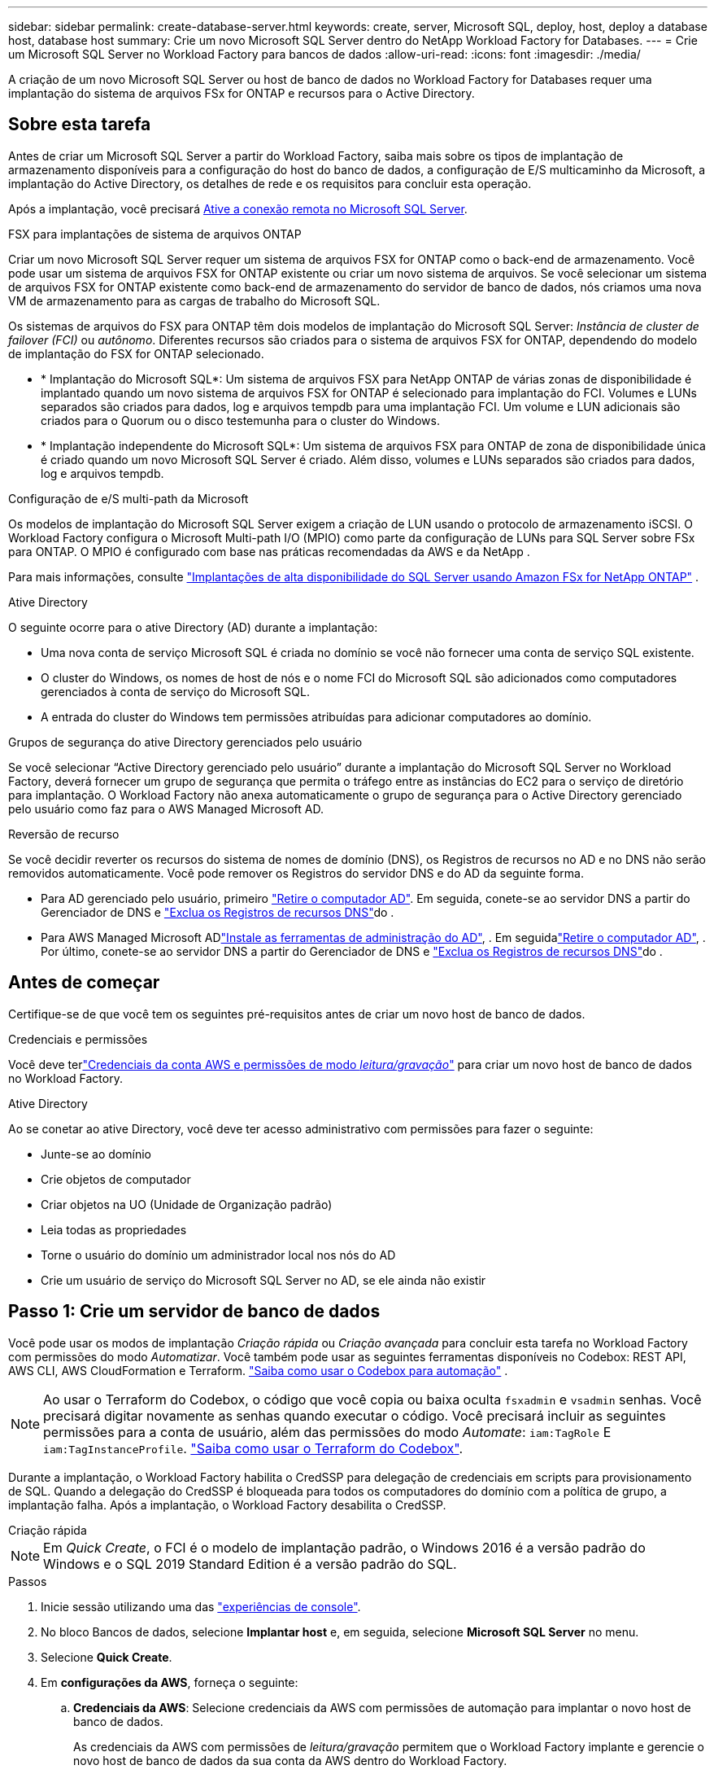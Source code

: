 ---
sidebar: sidebar 
permalink: create-database-server.html 
keywords: create, server, Microsoft SQL, deploy, host, deploy a database host, database host 
summary: Crie um novo Microsoft SQL Server dentro do NetApp Workload Factory for Databases. 
---
= Crie um Microsoft SQL Server no Workload Factory para bancos de dados
:allow-uri-read: 
:icons: font
:imagesdir: ./media/


[role="lead"]
A criação de um novo Microsoft SQL Server ou host de banco de dados no Workload Factory for Databases requer uma implantação do sistema de arquivos FSx for ONTAP e recursos para o Active Directory.



== Sobre esta tarefa

Antes de criar um Microsoft SQL Server a partir do Workload Factory, saiba mais sobre os tipos de implantação de armazenamento disponíveis para a configuração do host do banco de dados, a configuração de E/S multicaminho da Microsoft, a implantação do Active Directory, os detalhes de rede e os requisitos para concluir esta operação.

Após a implantação, você precisará <<Passo 2: Ative a conexão remota no Microsoft SQL Server,Ative a conexão remota no Microsoft SQL Server>>.

.FSX para implantações de sistema de arquivos ONTAP
Criar um novo Microsoft SQL Server requer um sistema de arquivos FSX for ONTAP como o back-end de armazenamento. Você pode usar um sistema de arquivos FSX for ONTAP existente ou criar um novo sistema de arquivos. Se você selecionar um sistema de arquivos FSX for ONTAP existente como back-end de armazenamento do servidor de banco de dados, nós criamos uma nova VM de armazenamento para as cargas de trabalho do Microsoft SQL.

Os sistemas de arquivos do FSX para ONTAP têm dois modelos de implantação do Microsoft SQL Server: _Instância de cluster de failover (FCI)_ ou _autônomo_. Diferentes recursos são criados para o sistema de arquivos FSX for ONTAP, dependendo do modelo de implantação do FSX for ONTAP selecionado.

* * Implantação do Microsoft SQL*: Um sistema de arquivos FSX para NetApp ONTAP de várias zonas de disponibilidade é implantado quando um novo sistema de arquivos FSX for ONTAP é selecionado para implantação do FCI. Volumes e LUNs separados são criados para dados, log e arquivos tempdb para uma implantação FCI. Um volume e LUN adicionais são criados para o Quorum ou o disco testemunha para o cluster do Windows.
* * Implantação independente do Microsoft SQL*: Um sistema de arquivos FSX para ONTAP de zona de disponibilidade única é criado quando um novo Microsoft SQL Server é criado. Além disso, volumes e LUNs separados são criados para dados, log e arquivos tempdb.


.Configuração de e/S multi-path da Microsoft
Os modelos de implantação do Microsoft SQL Server exigem a criação de LUN usando o protocolo de armazenamento iSCSI.  O Workload Factory configura o Microsoft Multi-path I/O (MPIO) como parte da configuração de LUNs para SQL Server sobre FSx para ONTAP.  O MPIO é configurado com base nas práticas recomendadas da AWS e da NetApp .

Para mais informações, consulte link:https://aws.amazon.com/blogs/modernizing-with-aws/sql-server-high-availability-amazon-fsx-for-netapp-ontap/["Implantações de alta disponibilidade do SQL Server usando Amazon FSx for NetApp ONTAP"^] .

.Ative Directory
O seguinte ocorre para o ative Directory (AD) durante a implantação:

* Uma nova conta de serviço Microsoft SQL é criada no domínio se você não fornecer uma conta de serviço SQL existente.
* O cluster do Windows, os nomes de host de nós e o nome FCI do Microsoft SQL são adicionados como computadores gerenciados à conta de serviço do Microsoft SQL.
* A entrada do cluster do Windows tem permissões atribuídas para adicionar computadores ao domínio.


.Grupos de segurança do ative Directory gerenciados pelo usuário
Se você selecionar “Active Directory gerenciado pelo usuário” durante a implantação do Microsoft SQL Server no Workload Factory, deverá fornecer um grupo de segurança que permita o tráfego entre as instâncias do EC2 para o serviço de diretório para implantação.  O Workload Factory não anexa automaticamente o grupo de segurança para o Active Directory gerenciado pelo usuário como faz para o AWS Managed Microsoft AD.

.Reversão de recurso
Se você decidir reverter os recursos do sistema de nomes de domínio (DNS), os Registros de recursos no AD e no DNS não serão removidos automaticamente. Você pode remover os Registros do servidor DNS e do AD da seguinte forma.

* Para AD gerenciado pelo usuário, primeiro link:https://learn.microsoft.com/en-us/powershell/module/activedirectory/remove-adcomputer?view=windowsserver2022-ps["Retire o computador AD"^]. Em seguida, conete-se ao servidor DNS a partir do Gerenciador de DNS e link:https://learn.microsoft.com/en-us/windows-server/networking/technologies/ipam/delete-dns-resource-records["Exclua os Registros de recursos DNS"^]do .
* Para AWS Managed Microsoft ADlink:https://docs.aws.amazon.com/directoryservice/latest/admin-guide/ms_ad_install_ad_tools.html["Instale as ferramentas de administração do AD"^], . Em seguidalink:https://learn.microsoft.com/en-us/powershell/module/activedirectory/remove-adcomputer?view=windowsserver2022-ps["Retire o computador AD"^], . Por último, conete-se ao servidor DNS a partir do Gerenciador de DNS e link:https://learn.microsoft.com/en-us/windows-server/networking/technologies/ipam/delete-dns-resource-records["Exclua os Registros de recursos DNS"^]do .




== Antes de começar

Certifique-se de que você tem os seguintes pré-requisitos antes de criar um novo host de banco de dados.

.Credenciais e permissões
Você deve terlink:https://docs.netapp.com/us-en/workload-setup-admin/add-credentials.html["Credenciais da conta AWS e permissões de modo _leitura/gravação_"^] para criar um novo host de banco de dados no Workload Factory.

.Ative Directory
Ao se conetar ao ative Directory, você deve ter acesso administrativo com permissões para fazer o seguinte:

* Junte-se ao domínio
* Crie objetos de computador
* Criar objetos na UO (Unidade de Organização padrão)
* Leia todas as propriedades
* Torne o usuário do domínio um administrador local nos nós do AD
* Crie um usuário de serviço do Microsoft SQL Server no AD, se ele ainda não existir




== Passo 1: Crie um servidor de banco de dados

Você pode usar os modos de implantação _Criação rápida_ ou _Criação avançada_ para concluir esta tarefa no Workload Factory com permissões do modo _Automatizar_.  Você também pode usar as seguintes ferramentas disponíveis no Codebox: REST API, AWS CLI, AWS CloudFormation e Terraform. link:https://docs.netapp.com/us-en/workload-setup-admin/use-codebox.html#how-to-use-codebox["Saiba como usar o Codebox para automação"^] .


NOTE: Ao usar o Terraform do Codebox, o código que você copia ou baixa oculta `fsxadmin` e `vsadmin` senhas. Você precisará digitar novamente as senhas quando executar o código. Você precisará incluir as seguintes permissões para a conta de usuário, além das permissões do modo _Automate_: `iam:TagRole` E `iam:TagInstanceProfile`. link:https://docs.netapp.com/us-en/workload-setup-admin/use-codebox.html#use-terraform-from-codebox["Saiba como usar o Terraform do Codebox"^].

Durante a implantação, o Workload Factory habilita o CredSSP para delegação de credenciais em scripts para provisionamento de SQL.  Quando a delegação do CredSSP é bloqueada para todos os computadores do domínio com a política de grupo, a implantação falha.  Após a implantação, o Workload Factory desabilita o CredSSP.

[role="tabbed-block"]
====
.Criação rápida
--

NOTE: Em _Quick Create_, o FCI é o modelo de implantação padrão, o Windows 2016 é a versão padrão do Windows e o SQL 2019 Standard Edition é a versão padrão do SQL.

.Passos
. Inicie sessão utilizando uma das link:https://docs.netapp.com/us-en/workload-setup-admin/console-experiences.html["experiências de console"^].
. No bloco Bancos de dados, selecione *Implantar host* e, em seguida, selecione *Microsoft SQL Server* no menu.
. Selecione *Quick Create*.
. Em *configurações da AWS*, forneça o seguinte:
+
.. *Credenciais da AWS*: Selecione credenciais da AWS com permissões de automação para implantar o novo host de banco de dados.
+
As credenciais da AWS com permissões de _leitura/gravação_ permitem que o Workload Factory implante e gerencie o novo host de banco de dados da sua conta da AWS dentro do Workload Factory.

+
As credenciais da AWS com permissões _somente leitura_ permitem que o Workload Factory gere um modelo do CloudFormation para você usar no console do AWS CloudFormation.

+
Se você não tiver credenciais da AWS associadas ao Workload Factory e quiser criar o novo servidor no Workload Factory, siga a *Opção 1* para acessar a página Credenciais.  Adicione manualmente as credenciais e permissões necessárias para o modo _leitura/gravação_ para cargas de trabalho do banco de dados.

+
Se você quiser preencher o formulário de criação de novo servidor no Workload Factory para poder baixar um modelo de arquivo YAML completo para implantação no AWS CloudFormation, siga a *Opção 2* para garantir que você tenha as permissões necessárias para criar o novo servidor no AWS CloudFormation.  Adicione manualmente as credenciais e permissões necessárias para o modo _leitura_ para cargas de trabalho do banco de dados.

+
Opcionalmente, você pode baixar um modelo de arquivo YAML parcialmente concluído do Codebox para criar a pilha fora do Workload Factory sem nenhuma credencial ou permissão.  Selecione *CloudFormation* no menu suspenso na Codebox para baixar o arquivo YAML.

.. *Região e VPC*: Selecione uma região e uma rede VPC.
+
Certifique-se de que as sub-redes de implantação estejam associadas aos pontos de extremidade de interface existentes e que os grupos de segurança permitam acesso ao protocolo HTTPS (443) às sub-redes selecionadas.

+
Os endpoints da interface de serviço da AWS (SQS, FSX, EC2, CloudWatch, CloudFormation, SSM) e o endpoint do gateway S3 são criados durante a implantação, se não forem encontrados.

+
Os atributos DNS da VPC `EnableDnsSupport` e `EnableDnsHostnames` são modificados para habilitar a resolução do endereço de endpoint se eles ainda não estiverem definidos como `true`.

+
Ao usar um DNS entre VPCs, o grupo de segurança para endpoints na outra VPC onde o DNS reside deve permitir a porta 443 para sub-redes de implantação. Caso contrário, você deve fornecer um resolvedor de DNS da VPC local ao ingressar em um Active Directory entre VPCs. Em um ambiente com vários Controladores de Domínio replicados, se alguns controladores de domínio não estiverem acessíveis a partir da sub-rede, você pode *Redirecionar para o CloudFormation* e inserir  `Preferred domain controller` para conectar-se ao Active Directory.

.. *Zonas de disponibilidade*: Selecione zonas de disponibilidade e sub-redes de acordo com o modelo de implantação de instância de cluster de failover (FCI).
+

NOTE: As implantações de FCI são suportadas apenas em configurações do FSX para várias zonas de disponibilidade (MAZ) para ONTAP.

+
... No campo *Configuração de cluster - nó 1*, selecione a zona de disponibilidade primária para a configuração do MAZ FSX for ONTAP no menu suspenso *zona de disponibilidade* e uma sub-rede da zona de disponibilidade primária no menu suspenso *sub-rede*.
... No campo *Configuração de cluster - nó 2*, selecione a zona de disponibilidade secundária para a configuração do MAZ FSX for ONTAP no menu suspenso *zona de disponibilidade* e uma sub-rede da zona de disponibilidade secundária no menu suspenso *Subnet*.




. Em *Definições da aplicação*, introduza um nome de utilizador e uma palavra-passe para *credenciais da base de dados*.
. Em *conetividade*, forneça o seguinte:
+
.. *Par de chaves*: Selecione um par de chaves.
.. *Ative Directory*:
+
... No campo *Domain Name*, selecione ou insira um nome para o domínio.
+
.... Para diretórios ativos gerenciados pela AWS, os nomes de domínio aparecem no menu suspenso.
.... Para um ative Directory gerenciado pelo usuário, digite um nome no campo *pesquisar e Adicionar* e clique em *Adicionar*.


... No campo *Endereço DNS*, insira o endereço IP DNS do domínio. Você pode adicionar até 3 endereços IP.
+
Para diretórios ativos gerenciados pela AWS, os endereços IP DNS aparecem no menu suspenso.

... No campo *Nome de usuário*, insira o nome de usuário do domínio do ative Directory.
... No campo *Senha*, insira uma senha para o domínio do ative Directory.




. Em *Configurações de infra-estrutura*, forneça o seguinte:
+
.. *FSX para sistema ONTAP*: Crie um novo sistema de arquivos FSX for ONTAP ou use um sistema de arquivos FSX for ONTAP existente.
+
... *Criar novo FSX para ONTAP*: Insira o nome de usuário e a senha.
+
Um novo sistema de arquivos FSX for ONTAP pode adicionar 30 minutos ou mais de tempo de instalação.

... *Selecione um FSX for ONTAP* existente: Selecione o nome FSX for ONTAP no menu suspenso e insira um nome de usuário e senha para o sistema de arquivos.
+
Para sistemas de arquivos FSX para ONTAP existentes, verifique o seguinte:

+
**** O grupo de roteamento anexado ao FSX for ONTAP permite que as rotas para as sub-redes sejam usadas para implantação.
**** O grupo de segurança permite o tráfego das sub-redes usadas para implantação, especificamente as portas TCP HTTPS (443) e iSCSI (3260).




.. *Tamanho da unidade de dados*: Insira a capacidade da unidade de dados e selecione a unidade de capacidade.


. Resumo:
+
.. *Pré-visualização padrão*: Revise as configurações padrão definidas pelo Quick Create.
.. *Custo estimado*: Fornece uma estimativa das cobranças que você pode incorrer se você implantou os recursos mostrados.


. Clique em *criar*.
+
Alternativamente, se você quiser alterar qualquer uma dessas configurações padrão agora, crie o servidor de banco de dados com Advanced Create.

+
Você também pode selecionar *Salvar configuração* para implantar o host mais tarde.



--
.Criação avançada
--
.Passos
. Faça login usando um doslink:https://docs.netapp.com/us-en/workload-setup-admin/console-experiences.html["experiências de console"^] .  No bloco Bancos de dados, selecione *Implantar host* e, em seguida, selecione *Microsoft SQL Server* no menu.
. Selecione *Advanced Create*.
. Para *modelo de implantação*, selecione *instância de cluster de failover* ou *instância única*.
. Em *configurações da AWS*, forneça o seguinte:
+
.. *Credenciais da AWS*: Selecione credenciais da AWS com permissões de automação para implantar o novo host de banco de dados.
+
As credenciais da AWS com permissões de _leitura/gravação_ permitem que o Workload Factory implante e gerencie o novo host de banco de dados da sua conta da AWS dentro do Workload Factory.

+
As credenciais da AWS com permissões _somente leitura_ permitem que o Workload Factory gere um modelo do CloudFormation para você usar no console do AWS CloudFormation.

+
Se você não tiver credenciais da AWS associadas ao Workload Factory e quiser criar o novo servidor no Workload Factory, siga a *Opção 1* para acessar a página Credenciais.  Adicione manualmente as credenciais e permissões necessárias para o modo _leitura/gravação_ para cargas de trabalho do banco de dados.

+
Se você quiser preencher o formulário de criação de novo servidor no Workload Factory para poder baixar um modelo de arquivo YAML completo para implantação no AWS CloudFormation, siga a *Opção 2* para garantir que você tenha as permissões necessárias para criar o novo servidor no AWS CloudFormation.  Adicione manualmente as credenciais e permissões necessárias para o modo _somente leitura_ para cargas de trabalho do banco de dados.

+
Opcionalmente, você pode baixar um modelo de arquivo YAML parcialmente concluído do Codebox para criar a pilha fora do Workload Factory sem nenhuma credencial ou permissão.  Selecione *CloudFormation* no menu suspenso na Codebox para baixar o arquivo YAML.

.. *Região e VPC*: Selecione uma região e uma rede VPC.
+
Certifique-se de que os grupos de segurança para um endpoint de interface existente permitem o acesso ao protocolo HTTPS (443) às sub-redes selecionadas.

+
Endpoints de interface do AWS Service (SQS, FSX, EC2, CloudWatch, Cloud Formation, SSM) e endpoint de gateway S3 são criados durante a implantação se não forem encontrados.

+
Os atributos DNS da VPC `EnableDnsSupport` e `EnableDnsHostnames` são modificados para habilitar a resolução de endereços de endpoint se ainda não estiverem definidos como `true`.

.. *Zonas de disponibilidade*: selecione zonas de disponibilidade e sub-redes de acordo com o modelo de implantação selecionado.  As sub-redes não devem compartilhar a mesma tabela de rotas para alta disponibilidade.
+

NOTE: As implantações de FCI são suportadas apenas em configurações do FSX para várias zonas de disponibilidade (MAZ) para ONTAP.

+
*** Para implantações de instância única:
+
**** No campo *Configuração de cluster - nó 1*, selecione uma zona de disponibilidade na *zona de disponibilidade* no menu suspenso e uma sub-rede no menu suspenso *Subnet*.


*** Para implantações FCI:
+
**** No campo *Configuração de cluster - nó 1*, selecione a zona de disponibilidade primária para a configuração do MAZ FSX for ONTAP no menu suspenso *zona de disponibilidade* e uma sub-rede da zona de disponibilidade primária no menu suspenso *sub-rede*.
**** No campo *Configuração de cluster - nó 2*, selecione a zona de disponibilidade secundária para a configuração do MAZ FSX for ONTAP no menu suspenso *zona de disponibilidade* e uma sub-rede da zona de disponibilidade secundária no menu suspenso *Subnet*.




.. *Grupo de segurança*: Selecione um grupo de segurança existente ou crie um novo grupo de segurança. Três grupos de segurança são anexados aos nós SQL (instâncias EC2) durante a implantação do novo servidor.
+
... Um grupo de segurança de carga de trabalho é criado para permitir portas e protocolos necessários para a comunicação de cluster do Microsoft SQL e Windows nos nós.
... No caso do ative Directory gerenciado pela AWS, o grupo de segurança anexado ao serviço de diretório é adicionado automaticamente aos nós do Microsoft SQL para permitir a comunicação com o ative Directory.
... Para um sistema de arquivos FSX for ONTAP existente, o grupo de segurança associado a ele é adicionado automaticamente aos nós SQL, o que permite a comunicação com o sistema de arquivos. Quando um novo sistema FSX for ONTAP é criado, um novo grupo de segurança é criado para o sistema de arquivos FSX for ONTAP e o mesmo grupo de segurança também é anexado aos nós SQL.
+
Para um ative Directory gerenciado pelo usuário, verifique se o grupo de segurança configurado na instância do AD permite o tráfego de sub-redes usadas para implantação. O grupo de segurança deve permitir a comunicação com os controladores de domínio do ative Directory a partir das sub-redes onde as instâncias EC2 para Microsoft SQL estão configuradas.





. Em *Definições da aplicação*, forneça o seguinte:
+
.. Em *tipo de instalação do SQL Server*, selecione *Licença incluída AMI* ou *usar AMI personalizado*.
+
... Se você selecionar *Licença incluída AMI*, forneça o seguinte:
+
.... *Sistema operacional*: Selecione *Windows Server 2016*, *Windows Server 2019* ou *Windows Server 2022*.
.... *Edição de banco de dados*: Selecione *SQL Server Standard Edition* ou *SQL Server Enterprise Edition*.
.... *Versão do banco de dados*: Selecione *SQL Server 2016*, *SQL Server 2019* ou *SQL Server 2022*.
.... *AMI do SQL Server*: Selecione uma AMI do SQL Server no menu suspenso.


... Se você selecionar *usar AMI personalizado*, selecione uma AMI no menu suspenso.


.. *Agrupamento do SQL Server*: Selecione um conjunto de agrupamento para o servidor.
+

NOTE: Se o conjunto de agrupamento selecionado não for compatível para instalação, recomendamos que você selecione a ordenação padrão "SQL_Latin1_General_CP1_CI_AS".

.. *Nome do banco de dados*: Insira o nome do cluster do banco de dados.
.. *Credenciais da base de dados*: Introduza um nome de utilizador e uma palavra-passe para uma nova conta de serviço ou utilize credenciais de conta de serviço existentes no ative Directory.


. Em *conetividade*, forneça o seguinte:
+
.. *Par de chaves*: Selecione um par de chaves para se conetar com segurança à sua instância.
.. *Ative Directory*: Forneça os seguintes detalhes do ative Directory:
+
... No campo *Domain Name*, selecione ou insira um nome para o domínio.
+
.... Para diretórios ativos gerenciados pela AWS, os nomes de domínio aparecem no menu suspenso.
.... Para um ative Directory gerenciado pelo usuário, digite um nome no campo *pesquisar e Adicionar* e clique em *Adicionar*.


... No campo *Endereço DNS*, insira o endereço IP DNS do domínio. Você pode adicionar até 3 endereços IP.
+
Para diretórios ativos gerenciados pela AWS, os endereços IP DNS aparecem no menu suspenso.

... No campo *Nome de usuário*, insira o nome de usuário do domínio do ative Directory.
... No campo *Senha*, insira uma senha para o domínio do ative Directory.




. Em *Configurações de infra-estrutura*, forneça o seguinte:
+
.. *Tipo de instância de banco de dados*: Selecione o tipo de instância de banco de dados no menu suspenso.
.. *FSX para sistema ONTAP*: Crie um novo sistema de arquivos FSX for ONTAP ou use um sistema de arquivos FSX for ONTAP existente.
+
... *Criar novo FSX para ONTAP*: Insira o nome de usuário e a senha.
+
Um novo sistema de arquivos FSX for ONTAP pode adicionar 30 minutos ou mais de tempo de instalação.

... *Selecione um FSX for ONTAP* existente: Selecione o nome FSX for ONTAP no menu suspenso e insira um nome de usuário e senha para o sistema de arquivos.
+
Para sistemas de arquivos FSX para ONTAP existentes, verifique o seguinte:

+
**** O grupo de roteamento anexado ao FSX for ONTAP permite que as rotas para as sub-redes sejam usadas para implantação.
**** O grupo de segurança permite o tráfego das sub-redes usadas para implantação, especificamente as portas TCP HTTPS (443) e iSCSI (3260).




.. *Política de instantâneos*: Ativada por padrão. Os snapshots são feitos diariamente e têm um período de retenção de 7 dias.
+
Os snapshots são atribuídos a volumes criados para cargas de trabalho SQL.

.. *Tamanho da unidade de dados*: Insira a capacidade da unidade de dados e selecione a unidade de capacidade.
.. *IOPS provisionados*: Selecione *Automático* ou *aprovisionado pelo usuário*. Se você selecionar *User-provisioned*, digite o valor IOPS.
.. *Capacidade de throughput*: Selecione a capacidade de throughput no menu suspenso.
+
Em certas regiões, você pode selecionar capacidade de taxa de transferência de 4 Gbps. Para provisionar 4 Gbps de capacidade de taxa de transferência, o sistema de arquivos FSX for ONTAP deve ser configurado com um mínimo de 5.120 GiB de capacidade de armazenamento SSD e 160.000 IOPS SSD.

.. *Criptografia*: Selecione uma chave da sua conta ou uma chave de outra conta. Você deve inserir a chave de criptografia ARN de outra conta.
+
As chaves de criptografia personalizadas do FSX for ONTAP não são listadas com base na aplicabilidade do serviço. Selecione uma chave de criptografia FSX apropriada. As chaves de criptografia não FSX causarão falha na criação do servidor.

+
As chaves gerenciadas pela AWS são filtradas com base na aplicabilidade do serviço.

.. *Tags*: Opcionalmente, você pode adicionar até 40 tags.
.. *Simple Notification Service*: Opcionalmente, você pode ativar o Simple Notification Service (SNS) para esta configuração selecionando um tópico SNS para o Microsoft SQL Server no menu suspenso.
+
... Ative o Serviço de notificação simples.
... Selecione um ARN no menu pendente.


.. *Monitoramento do CloudWatch*: Opcionalmente, você pode ativar o monitoramento do CloudWatch.
+
Recomendamos ativar o CloudWatch para depuração em caso de falha. Os eventos que aparecem no console do AWS CloudFormation são de alto nível e não especificam a causa raiz. Todos os logs detalhados são salvos na `C:\cfn\logs` pasta nas instâncias EC2.

+
No CloudWatch, um grupo de log é criado com o nome da pilha. Um fluxo de log para cada nó de validação e nó SQL aparece sob o grupo de log. O CloudWatch mostra o progresso do script e fornece informações para ajudá-lo a entender se e quando a implantação falhar.

.. *Reversão de recursos*: Este recurso não é suportado no momento.


. Resumo
+
.. *Custo estimado*: Fornece uma estimativa das cobranças que você pode incorrer se você implantou os recursos mostrados.


. Clique em *Create* para implantar o novo host de banco de dados.
+
Alternativamente, você pode salvar a configuração.



--
====


== Passo 2: Ative a conexão remota no Microsoft SQL Server

Após a implantação do servidor, o Workload Factory não habilita a conexão remota no Microsoft SQL Server.  Para habilitar a conexão remota, siga as etapas a seguir.

.Passos
. Use a identidade do computador para NTLM consultando a link:https://learn.microsoft.com/en-us/previous-versions/windows/it-pro/windows-10/security/threat-protection/security-policy-settings/network-security-allow-local-system-to-use-computer-identity-for-ntlm["Segurança de rede: Permitir que o sistema local use a identidade do computador para NTLM"^]documentação da Microsoft.
. Verifique a configuração da porta dinâmica consultando a link:https://learn.microsoft.com/en-us/troubleshoot/sql/database-engine/connect/network-related-or-instance-specific-error-occurred-while-establishing-connection["Ocorreu um erro relacionado à rede ou específico da instância ao estabelecer uma conexão com o SQL Server"]documentação da Microsoft.
. Permita o IP ou a sub-rede do cliente necessário no grupo de segurança.


.O que vem a seguir
Agora você podelink:create-database.html["criar um banco de dados no Workload Factory for Databases"] .
